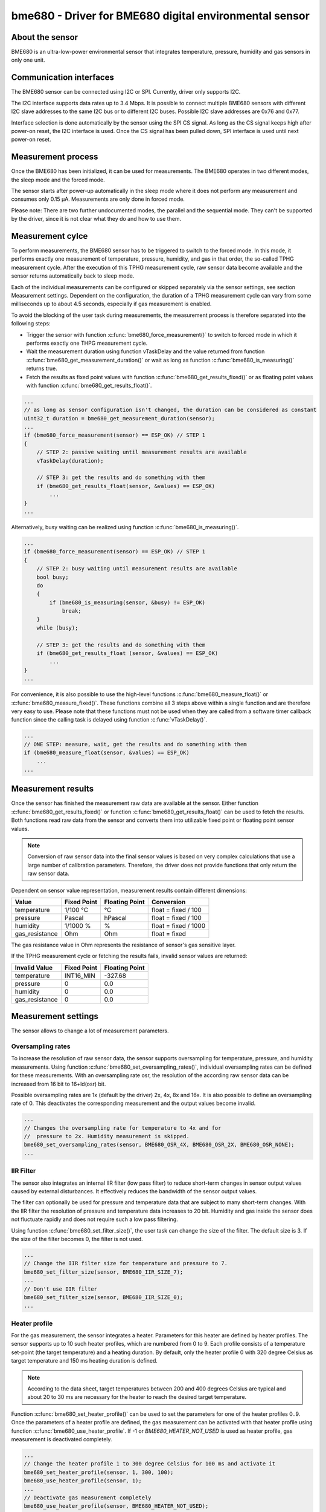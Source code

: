 .. _bme680:

bme680 - Driver for BME680 digital environmental sensor
=======================================================

About the sensor
----------------

BME680 is an ultra-low-power environmental sensor that integrates temperature,
pressure, humidity and gas sensors in only one unit.

Communication interfaces
------------------------

The BME680 sensor can be connected using I2C or SPI. Currently, driver only
supports I2C.

The I2C interface supports data rates up to 3.4 Mbps. It is possible to connect
multiple BME680 sensors with different I2C slave addresses to the same I2C bus
or to different I2C buses. Possible I2C slave addresses are 0x76 and 0x77.

Interface selection is done automatically by the sensor using the SPI CS
signal. As long as the CS signal keeps high after power-on reset, the I2C
interface is used. Once the CS signal has been pulled down, SPI interface is
used until next power-on reset.

Measurement process
-------------------

Once the BME680 has been initialized, it can be used for measurements. The
BME680 operates in two different modes, the sleep mode and the forced mode.

The sensor starts after power-up automatically in the sleep mode where it
does not perform any measurement and consumes only 0.15 μA. Measurements are
only done in forced mode.

Please note: There are two further undocumented modes, the parallel and the
sequential mode. They can't be supported by the driver, since it is not clear
what they do and how to use them.

Measurement cylce
-----------------

To perform measurements, the BME680 sensor has to be triggered to switch to
the forced mode. In this mode, it performs exactly one measurement of
temperature, pressure, humidity, and gas in that order, the so-called TPHG
measurement cycle. After the execution of this TPHG measurement cycle, raw
sensor data become available and the sensor returns automatically back to
sleep mode.

Each of the individual measurements can be configured or skipped separately
via the sensor settings, see section Measurement settings. Dependent on the
configuration, the duration of a TPHG measurement cycle can vary from some
milliseconds up to about 4.5 seconds, especially if gas measurement is enabled.

To avoid the blocking of the user task during measurements, the measurement
process is therefore separated into the following steps:

- Trigger the sensor with function :c:func:`bme680_force_measurement()` to
  switch to forced mode in which it performs exactly one THPG measurement
  cycle.
- Wait the measurement duration using function vTaskDelay and the value 
  returned from function :c:func:`bme680_get_measurement_duration()` or wait
  as long as function :c:func:`bme680_is_measuring()` returns true.
- Fetch the results as fixed point values with function 
  :c:func:`bme680_get_results_fixed()` or as floating point values with
  function :c:func:`bme680_get_results_float()`.

.. code-block:: C

   ...
   // as long as sensor configuration isn't changed, the duration can be considered as constant
   uint32_t duration = bme680_get_measurement_duration(sensor);
   ...
   if (bme680_force_measurement(sensor) == ESP_OK) // STEP 1
   {
       // STEP 2: passive waiting until measurement results are available
       vTaskDelay(duration);
   
       // STEP 3: get the results and do something with them
       if (bme680_get_results_float(sensor, &values) == ESP_OK)
           ...
   }
   ...

Alternatively, busy waiting can be realized using function
:c:func:`bme680_is_measuring()`.

.. code-block:: C

   ...
   if (bme680_force_measurement(sensor) == ESP_OK) // STEP 1
   {
       // STEP 2: busy waiting until measurement results are available
       bool busy;
       do
       {
           if (bme680_is_measuring(sensor, &busy) != ESP_OK)
               break;
       }
       while (busy);
   
       // STEP 3: get the results and do something with them
       if (bme680_get_results_float (sensor, &values) == ESP_OK)
           ...
   }
   ...

For convenience, it is also possible to use the high-level functions
:c:func:`bme680_measure_float()` or :c:func:`bme680_measure_fixed()`. These
functions combine all 3 steps above within a single function and are therefore
very easy to use. Please note that these functions must not be used when they
are called from a software timer callback function since the calling task is
delayed using function :c:func:`vTaskDelay()`.

.. code-block:: C

   ...
   // ONE STEP: measure, wait, get the results and do something with them
   if (bme680_measure_float(sensor, &values) == ESP_OK)
       ...
   ...

Measurement results
-------------------

Once the sensor has finished the measurement raw data are available at the
sensor. Either function :c:func:`bme680_get_results_fixed()` or function
:c:func:`bme680_get_results_float()` can be used to fetch the results. Both
functions read raw data from the sensor and converts them into utilizable fixed
point or floating point sensor values.

.. note::

   Conversion of raw sensor data into the final sensor values is based on very
   complex calculations that use a large number of calibration parameters.
   Therefore, the driver does not provide functions that only return the raw
   sensor data.

Dependent on sensor value representation, measurement results contain different
dimensions:

.. list-table::
   :header-rows: 1
   
   * - Value
     - Fixed Point
     - Floating Point 
     - Conversion
   * - temperature
     - 1/100 °C
     - °C
     - float = fixed / 100
   * - pressure
     - Pascal
     - hPascal
     - float = fixed / 100
   * - humidity
     - 1/1000 %
     - %
     - float = fixed / 1000
   * - gas_resistance
     - Ohm
     - Ohm
     - float = fixed

The gas resistance value in Ohm represents the resistance of sensor's gas
sensitive layer.

If the TPHG measurement cycle or fetching the results fails, invalid sensor
values are returned:

.. list-table::
   :header-rows: 1
   
   * - Invalid Value
     - Fixed Point
     - Floating Point 
   * - temperature
     - INT16_MIN
     - -327.68
   * - pressure
     - 0
     - 0.0
   * - humidity
     - 0
     - 0.0
   * - gas_resistance
     - 0
     - 0.0

Measurement settings
--------------------

The sensor allows to change a lot of measurement parameters.

Oversampling rates
^^^^^^^^^^^^^^^^^^

To increase the resolution of raw sensor data, the sensor supports oversampling
for temperature, pressure, and humidity measurements. Using function
:c:func:`bme680_set_oversampling_rates()`, individual oversampling rates can be
defined for these measurements. With an oversampling rate osr, the resolution of the
according raw sensor data can be increased from 16 bit to 16+ld(osr) bit.

Possible oversampling rates are 1x (default by the driver) 2x, 4x, 8x and 16x.
It is also possible to define an oversampling rate of 0. This deactivates the
corresponding measurement and the output values become invalid.

.. code-block:: C

   ...
   // Changes the oversampling rate for temperature to 4x and for
   //  pressure to 2x. Humidity measurement is skipped.
   bme680_set_oversampling_rates(sensor, BME680_OSR_4X, BME680_OSR_2X, BME680_OSR_NONE);
   ...


IIR Filter
^^^^^^^^^^

The sensor also integrates an internal IIR filter (low pass filter) to reduce
short-term changes in sensor output values caused by external disturbances.
It effectively reduces the bandwidth of the sensor output values.

The filter can optionally be used for pressure and temperature data that are
subject to many short-term changes. With the IIR filter the resolution of
pressure and temperature data increases to 20 bit. Humidity and gas inside the
sensor does not fluctuate rapidly and does not require such a low pass
filtering.

Using function :c:func:`bme680_set_filter_size()`, the user task can change the
size of the filter. The default size is 3. If the size of the filter becomes 0,
the filter is not used.

.. code-block:: C

   ...
   // Change the IIR filter size for temperature and pressure to 7.
   bme680_set_filter_size(sensor, BME680_IIR_SIZE_7);
   ...
   // Don't use IIR filter
   bme680_set_filter_size(sensor, BME680_IIR_SIZE_0);
   ...

Heater profile
^^^^^^^^^^^^^^

For the gas measurement, the sensor integrates a heater. Parameters for this
heater are defined by heater profiles. The sensor supports up to 10 such
heater profiles, which are numbered from 0 to 9. Each profile consists of a
temperature set-point (the target temperature) and a heating duration. By
default, only the heater profile 0 with 320 degree Celsius as target
temperature and 150 ms heating duration is defined.

.. note::
   
   According to the data sheet, target temperatures between 200 and 400
   degrees Celsius are typical and about 20 to 30 ms are necessary for the
   heater to reach the desired target temperature.

Function :c:func:`bme680_set_heater_profile()` can be used to set the
parameters for one of the heater profiles 0..9. Once the parameters of a heater
profile are defined, the gas measurement can be activated with that heater
profile using function :c:func:`bme680_use_heater_profile`. If -1 or
`BME680_HEATER_NOT_USED` is used as heater profile, gas measurement is
deactivated completely.

.. code-block:: C

   ...
   // Change the heater profile 1 to 300 degree Celsius for 100 ms and activate it
   bme680_set_heater_profile(sensor, 1, 300, 100);
   bme680_use_heater_profile(sensor, 1);
   ...
   // Deactivate gas measurement completely
   bme680_use_heater_profile(sensor, BME680_HEATER_NOT_USED);
   ...

If several heater profiles have been defined with function
:c:func:`bme680_set_heater_profile()`, a sequence of gas measurements with
different heater parameters can be realized by a sequence of activations of
different heater profiles for successive TPHG measurements using function
:c:func:`bme680_use_heater_profile()`.

For example, if there were 5 heater profiles defined with following code during
the setup.

.. code-block:: C

   bme680_set_heater_profile(sensor, 0, 200, 100);
   bme680_set_heater_profile(sensor, 1, 250, 120);
   bme680_set_heater_profile(sensor, 2, 300, 140);
   bme680_set_heater_profile(sensor, 3, 350, 160);
   bme680_set_heater_profile(sensor, 4, 400, 180);

the user task could use them as a sequence like following:

.. code-block:: C

   ...
   while (1)
   {
       switch (count++ % 5)
       {
           case 0: bme680_use_heater_profile(sensor, 0); break;
           case 1: bme680_use_heater_profile(sensor, 1); break;
           case 2: bme680_use_heater_profile(sensor, 2); break;
           case 3: bme680_use_heater_profile(sensor, 3); break;
           case 4: bme680_use_heater_profile(sensor, 4); break;
       }
   
       // measurement duration changes in each cycle
       uint32_t duration = bme680_get_measurement_duration(sensor);
   
       // trigger the sensor to start one TPHG measurement cycle 
       if (bme680_force_measurement(sensor))
       {
           vTaskDelay(duration);
   
           // get the results and do something with them
           if (bme680_get_results_float(sensor, &values))
               ...
       }
       ...
   }
   ...

Ambient temperature
^^^^^^^^^^^^^^^^^^^

The heater resistance calculation algorithm takes into account the ambient
temperature of the sensor. Using function 
:c:func:`bme680_set_ambient_temperature()`, the ambient temperature either
determined from the sensor itself or from another temperature sensor can be
set.

.. code-block:: C

   ...
   bme680_set_ambient_temperature(sensor, ambient);
   ...

.. doxygengroup:: bme680

